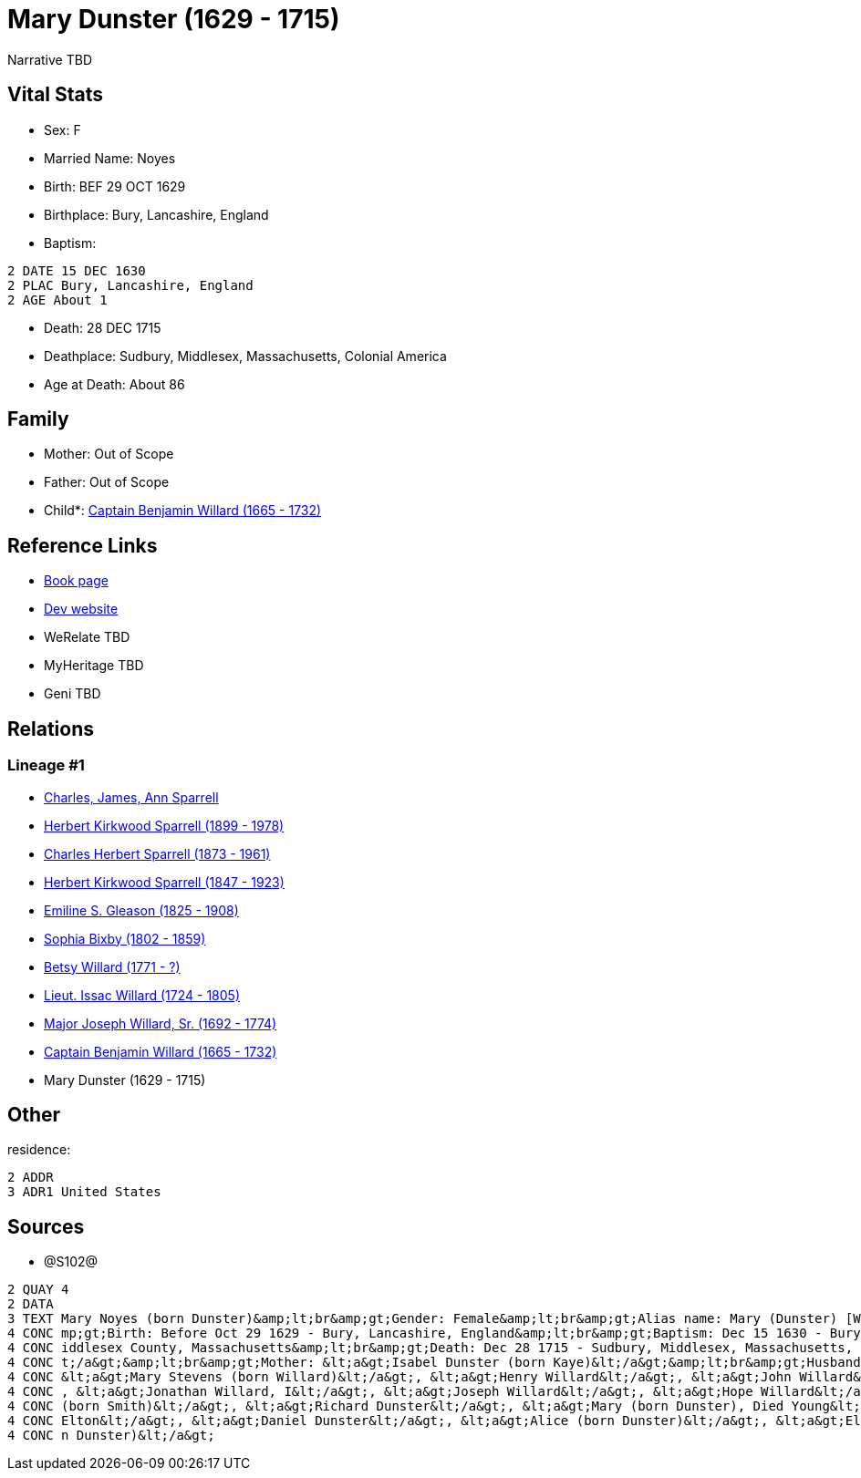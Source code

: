 = Mary Dunster (1629 - 1715)

Narrative TBD


== Vital Stats


* Sex: F
* Married Name: Noyes
* Birth: BEF 29 OCT 1629
* Birthplace: Bury, Lancashire, England
* Baptism: 
----
2 DATE 15 DEC 1630
2 PLAC Bury, Lancashire, England
2 AGE About 1
----

* Death: 28 DEC 1715
* Deathplace: Sudbury, Middlesex, Massachusetts, Colonial America
* Age at Death: About 86


== Family
* Mother: Out of Scope

* Father: Out of Scope

* Child*: https://github.com/sparrell/cfs_ancestors/blob/main/Vol_02_Ships/V2_C5_Ancestors/gen9/gen9.PPPMMMPPP.Captain_Benjamin_Willard[Captain Benjamin Willard (1665 - 1732)]



== Reference Links
* https://github.com/sparrell/cfs_ancestors/blob/main/Vol_02_Ships/V2_C5_Ancestors/gen10/gen10.PPPMMMPPPM.Mary_Dunster[Book page]
* https://cfsjksas.gigalixirapp.com/person?p=p1288[Dev website]
* WeRelate TBD
* MyHeritage TBD
* Geni TBD

== Relations
=== Lineage #1
* https://github.com/spoarrell/cfs_ancestors/tree/main/Vol_02_Ships/V2_C1_Principals/0_intro_principals.adoc[Charles, James, Ann Sparrell]
* https://github.com/sparrell/cfs_ancestors/blob/main/Vol_02_Ships/V2_C5_Ancestors/gen1/gen1.P.Herbert_Kirkwood_Sparrell[Herbert Kirkwood Sparrell (1899 - 1978)]

* https://github.com/sparrell/cfs_ancestors/blob/main/Vol_02_Ships/V2_C5_Ancestors/gen2/gen2.PP.Charles_Herbert_Sparrell[Charles Herbert Sparrell (1873 - 1961)]

* https://github.com/sparrell/cfs_ancestors/blob/main/Vol_02_Ships/V2_C5_Ancestors/gen3/gen3.PPP.Herbert_Kirkwood_Sparrell[Herbert Kirkwood Sparrell (1847 - 1923)]

* https://github.com/sparrell/cfs_ancestors/blob/main/Vol_02_Ships/V2_C5_Ancestors/gen4/gen4.PPPM.Emiline_S_Gleason[Emiline S. Gleason (1825 - 1908)]

* https://github.com/sparrell/cfs_ancestors/blob/main/Vol_02_Ships/V2_C5_Ancestors/gen5/gen5.PPPMM.Sophia_Bixby[Sophia Bixby (1802 - 1859)]

* https://github.com/sparrell/cfs_ancestors/blob/main/Vol_02_Ships/V2_C5_Ancestors/gen6/gen6.PPPMMM.Betsy_Willard[Betsy Willard (1771 - ?)]

* https://github.com/sparrell/cfs_ancestors/blob/main/Vol_02_Ships/V2_C5_Ancestors/gen7/gen7.PPPMMMP.Lieut_Issac_Willard[Lieut. Issac Willard (1724 - 1805)]

* https://github.com/sparrell/cfs_ancestors/blob/main/Vol_02_Ships/V2_C5_Ancestors/gen8/gen8.PPPMMMPP.Major_Joseph_Willard,_Sr[Major Joseph Willard, Sr. (1692 - 1774)]

* https://github.com/sparrell/cfs_ancestors/blob/main/Vol_02_Ships/V2_C5_Ancestors/gen9/gen9.PPPMMMPPP.Captain_Benjamin_Willard[Captain Benjamin Willard (1665 - 1732)]

* Mary Dunster (1629 - 1715)


== Other
residence: 
----
2 ADDR
3 ADR1 United States
----


== Sources
* @S102@
----
2 QUAY 4
2 DATA
3 TEXT Mary Noyes (born Dunster)&amp;lt;br&amp;gt;Gender: Female&amp;lt;br&amp;gt;Alias name: Mary (Dunster) [Willard] Noyes, widow Willard married Noyes&amp;lt;br&amp;gt;Residence: United States&amp;lt;br&a
4 CONC mp;gt;Birth: Before Oct 29 1629 - Bury, Lancashire, England&amp;lt;br&amp;gt;Baptism: Dec 15 1630 - Bury, Lancashire, England&amp;lt;br&amp;gt;Marriage: Spouse: Joseph Noyes - July 9 1680 - Sudbury, M
4 CONC iddlesex County, Massachusetts&amp;lt;br&amp;gt;Death: Dec 28 1715 - Sudbury, Middlesex, Massachusetts, Colonial America&amp;lt;br&amp;gt;Burial: 1715&amp;lt;br&amp;gt;Father: &lt;a&gt;Henry Dunster&l
4 CONC t;/a&gt;&amp;lt;br&amp;gt;Mother: &lt;a&gt;Isabel Dunster (born Kaye)&lt;/a&gt;&amp;lt;br&amp;gt;Husbands: &lt;a&gt;Simon Willard&lt;/a&gt;, &lt;a&gt;Joseph Noyes&lt;/a&gt;&amp;lt;br&amp;gt;Children: 
4 CONC &lt;a&gt;Mary Stevens (born Willard)&lt;/a&gt;, &lt;a&gt;Henry Willard&lt;/a&gt;, &lt;a&gt;John Willard&lt;/a&gt;, &lt;a&gt;Hannah Brintnall (born Willard)&lt;/a&gt;, &lt;a&gt;Daniel Willard&lt;/a&gt;
4 CONC , &lt;a&gt;Jonathan Willard, I&lt;/a&gt;, &lt;a&gt;Joseph Willard&lt;/a&gt;, &lt;a&gt;Hope Willard&lt;/a&gt;, &lt;a&gt;Benjamin Willard, Sr.&lt;/a&gt;&amp;lt;br&amp;gt;Siblings: &lt;a&gt;Hannah Hills 
4 CONC (born Smith)&lt;/a&gt;, &lt;a&gt;Richard Dunster&lt;/a&gt;, &lt;a&gt;Mary (born Dunster), Died Young&lt;/a&gt;, &lt;a&gt;Henry Dunster, First President of Harvard&lt;/a&gt;, &lt;a&gt;John Dunster, of 
4 CONC Elton&lt;/a&gt;, &lt;a&gt;Daniel Dunster&lt;/a&gt;, &lt;a&gt;Alice (born Dunster)&lt;/a&gt;, &lt;a&gt;Elizabeth Bowers (born Dunster)&lt;/a&gt;, &lt;a&gt;James Dunster&lt;/a&gt;, &lt;a&gt;Dorothy (bor
4 CONC n Dunster)&lt;/a&gt;
----

